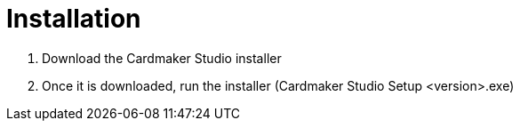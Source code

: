 = Installation

1. Download the Cardmaker Studio installer
2. Once it is downloaded, run the installer (Cardmaker Studio Setup <version>.exe)